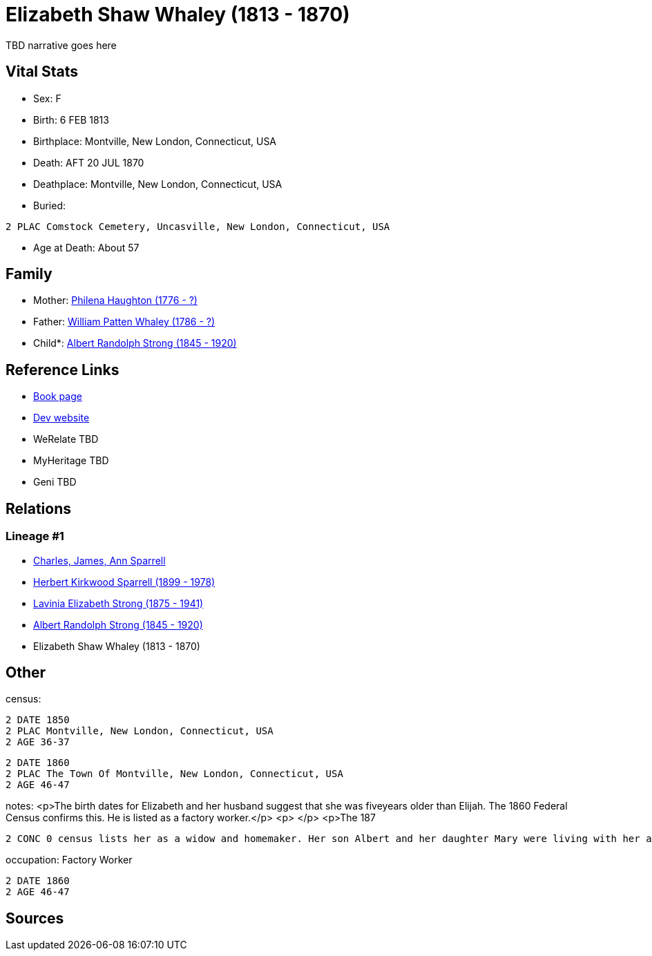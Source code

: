 = Elizabeth Shaw Whaley (1813 - 1870)

TBD narrative goes here


== Vital Stats


* Sex: F
* Birth: 6 FEB 1813
* Birthplace: Montville, New London, Connecticut, USA
* Death: AFT 20 JUL 1870
* Deathplace: Montville, New London, Connecticut, USA
* Buried: 
----
2 PLAC Comstock Cemetery, Uncasville, New London, Connecticut, USA
----

* Age at Death: About 57


== Family
* Mother: https://github.com/spoarrell/cfs_ancestors/tree/main/Vol_02_Ships/V2_C5_Ancestors/V2_C5_G5/gen5.PMPMM.adoc[Philena Haughton (1776 - ?)]


* Father: https://github.com/spoarrell/cfs_ancestors/tree/main/Vol_02_Ships/V2_C5_Ancestors/V2_C5_G5/gen5.PMPMP.adoc[William Patten Whaley (1786 - ?)]


* Child*: https://github.com/spoarrell/cfs_ancestors/tree/main/Vol_02_Ships/V2_C5_Ancestors/V2_C5_G3/gen3.PMP.adoc[Albert Randolph Strong (1845 - 1920)]



== Reference Links
* https://github.com/spoarrell/cfs_ancestors/tree/main/Vol_02_Ships/V2_C5_Ancestors/V2_C5_G4/gen4.PMPM.adoc[Book page]
* https://cfsjksas.gigalixirapp.com/person?p=p0119[Dev website]
* WeRelate TBD
* MyHeritage TBD
* Geni TBD

== Relations
=== Lineage #1
* https://github.com/spoarrell/cfs_ancestors/tree/main/Vol_02_Ships/V2_C1_Principals/0_intro_principals.adoc[Charles, James, Ann Sparrell]
* https://github.com/spoarrell/cfs_ancestors/tree/main/Vol_02_Ships/V2_C5_Ancestors/V2_C5_G1/gen1.P.adoc[Herbert Kirkwood Sparrell (1899 - 1978)]

* https://github.com/spoarrell/cfs_ancestors/tree/main/Vol_02_Ships/V2_C5_Ancestors/V2_C5_G2/gen2.PM.adoc[Lavinia Elizabeth Strong (1875 - 1941)]

* https://github.com/spoarrell/cfs_ancestors/tree/main/Vol_02_Ships/V2_C5_Ancestors/V2_C5_G3/gen3.PMP.adoc[Albert Randolph Strong (1845 - 1920)]

* Elizabeth Shaw Whaley (1813 - 1870)


== Other
census: 
----
2 DATE 1850
2 PLAC Montville, New London, Connecticut, USA
2 AGE 36-37
----

----
2 DATE 1860
2 PLAC The Town Of Montville, New London, Connecticut, USA
2 AGE 46-47
----

notes: <p>The birth dates for Elizabeth and her husband suggest that she was fiveyears older than Elijah. The 1860 Federal Census confirms this. He is listed as a factory worker.</p> <p>&nbsp;</p> <p>The 187
----
2 CONC 0 census lists her as a widow and homemaker. Her son Albert and her daughter Mary were living with her and working in a cotton mill.</p>
----

occupation: Factory Worker
----
2 DATE 1860
2 AGE 46-47
----


== Sources
